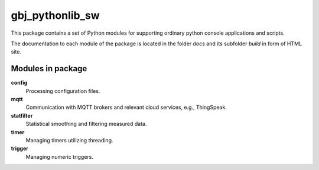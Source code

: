 ****************
gbj_pythonlib_sw
****************

This package contains a set of Python modules for supporting ordinary python
console applications and scripts.

The documentation to each module of the package is located in the folder
`docs` and its subfolder `build` in form of HTML site.
  
  
Modules in package
==================

**config**
  Processing configuration files.

**mqtt**
  Communication with MQTT brokers and relevant cloud services, e.g., ThingSpeak.

**statfilter**
  Statistical smoothing and filtering measured data.

**timer**
  Managing timers utilizing threading.

**trigger**
  Managing numeric triggers.


